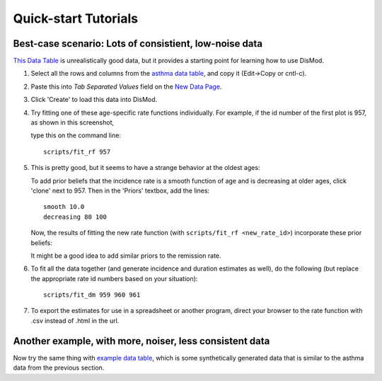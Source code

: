 =====================
Quick-start Tutorials
=====================

Best-case scenario:  Lots of consistient, low-noise data
--------------------------------------------------------

`This Data Table <asthma_data.html>`_ is unrealistically good data, but it provides a
starting point for learning how to use DisMod.

1. Select all the rows and columns from the `asthma data table <asthma_data.csv>`_, and copy it (Edit->Copy or cntl-c).
2. Paste this into `Tab Separated Values` field on the `New Data Page </new/data/new>`_.
3. Click 'Create' to load this data into DisMod.
4. Try fitting one of these age-specific rate functions individually.
   For example, if the id number of the first plot is 957, as shown in this screenshot,

   .. image:: images/tutorial_1a.png

   type this on the command line::

    scripts/fit_rf 957
5. This is pretty good, but it seems to have a strange behavior at the oldest ages:

   .. image:: images/tutorial_1b.png

   To add prior beliefs that the incidence rate is a smooth function
   of age and is decreasing at older ages, click 'clone' next to
   957. Then in the 'Priors' textbox, add the lines::

    smooth 10.0
    decreasing 80 100

   Now, the results of fitting the new rate function (with
   ``scripts/fit_rf <new_rate_id>``) incorporate these prior beliefs:

   .. image:: images/tutorial_1c.png

   It might be a good idea to add similar priors to the remission rate.

6. To fit all the data together (and generate incidence and duration
   estimates as well), do the following (but replace the appropriate rate id
   numbers based on your situation)::

    scripts/fit_dm 959 960 961

   .. image:: images/tutorial_1d.png

7. To export the estimates for use in a spreadsheet or another
   program, direct your browser to the rate function with .csv instead
   of .html in the url.


Another example, with more, noiser, less consistent data
--------------------------------------------------------

Now try the same thing with `example data table <example_data.html>`_,
which is some synthetically generated data that is similar to the
asthma data from the previous section.
